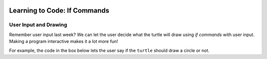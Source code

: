 .. image:: ../img/Technovation-yellow-gradient-background.png
    :width: 500
    :align: center
    :alt: Technovation logo


Learning to Code: If Commands
:::::::::::::::::::::::::::::::::::::::::::

User Input and Drawing
------------------------

Remember user input last week? 
We can let the user decide what the turtle will draw using *if commands* with user input. 
Making a program interactive makes it a lot more fun! 

For example, the code in the box below lets the user say if the
``turtle`` should draw a circle or not. 


.. activecode:: first_if
    :language: python
    :nocodelens:

    Run the code below twice.
    Enter ``yes`` at the prompt on one of the runs, and something else on the other.
    ~~~~
    # an example interactive program

    import turtle

    answer = input("Would you like me to draw a circle?\nEnter 'yes' or 'no': ")
    
    if answer == "yes":
        turtle.circle(50)


.. reveal:: re-first_if
    :showtitle: Show a line-by-line explanation of this code
    :hidetitle: Hide the line-by-line explanation

    ``import turtle``

        *Import* the code from the ``turtle`` module (a Python library program). 
        Importing a module allows you to use objects (functions, variables, etc.) 
        from that module in writing your own program.

    ``answer = input("Would you like me to draw a circle? Enter 'yes' or 'no': ")``

        Prompt the user to enter ``yes`` or ``no``, and save the answer in the variable 
        named ``answer``. 
        Remember variables from before? 
        The variable ``answer`` is like a container. 
        The label on the outside of the container is ``answer``,
        and inside the container is the string of characters that the user typed. 
        If the user typed ``yes``,
        then ``answer`` is equal to ``"yes"``, 
        and if the user typed ``no``, then ``answer`` is equal to ``"no"``. 

    ``if answer == "yes":``

        The double equals operator checks to see if the value on its left and 
        the value on its right are equal. 
        So, if the user typed ``yes``, then the indented code is executed. 
        If the user didn't type ``yes`` then the indented code is skipped over. 
    

.. mchoice:: mc-first_if
    :random:

    What happens if you change line number 7 to say ``if answer == "no":``?
    Mark all the answers that are correct.
    (Hint: Try it!)
    
    - If you run the modified code and enter ``yes`` into the input box, 
      the ``turtle`` draws a circle.
      
      - No. The indented code is not executed
        since ``answer`` is not equal to ``"no"`` (it's equal to ``"yes"``).
        So the program terminates without drawing anything.
        
    - If you run the modified code and enter ``no`` into the input box, 
      the ``turtle`` draws a circle.
      
      + Yes. The ``turtle`` will execute the indented code since ``answer`` equals ``"no"``.

    - If you run the modified code and enter ``yes`` into the input box, 
      the program ends without drawing anything.
      
      + Yes. The indented code is not executed
        since ``answer`` is not equal to ``"no"`` (it's equal to ``"yes"``).
        So the program terminates without drawing anything.

    - If you run the modified code and enter ``no`` into the input box, 
      the program ends without drawing anything.
      
      - No. The ``turtle`` will execute the indented code since ``answer`` equals ``"no"``.
        So it will draw a circle and then terminate.

    - If you run the modified code and enter ``No`` into the input box, 
      the program ends without drawing anything.
      
      + Yes. The indented code is not executed
        since ``answer`` is not equal to ``"no"`` (it's equal to ``"No"``).
        So the program terminates without drawing anything.
        

